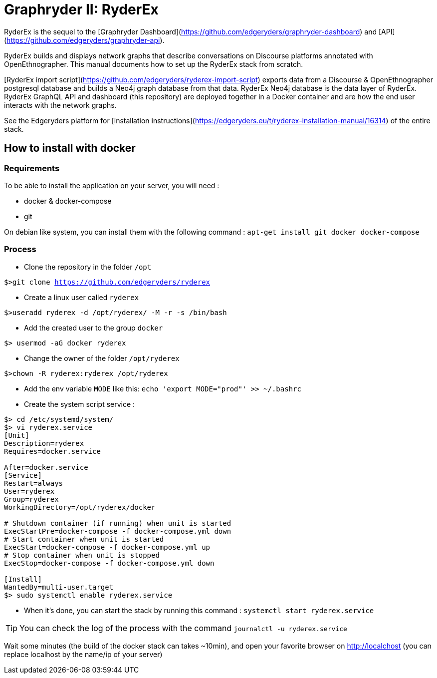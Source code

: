 = Graphryder II: RyderEx

RyderEx is the sequel to the [Graphryder Dashboard](https://github.com/edgeryders/graphryder-dashboard) and [API](https://github.com/edgeryders/graphryder-api). 

RyderEx builds and displays network graphs that describe conversations on Discourse platforms annotated with OpenEthnographer. This manual documents how to set up the RyderEx stack from scratch.

[RyderEx import script](https://github.com/edgeryders/ryderex-import-script) exports data from a Discourse & OpenEthnographer postgresql database and builds a Neo4j graph database from that data.
RyderEx Neo4j database is the data layer of RyderEx.
RyderEx GraphQL API and dashboard (this repository) are deployed together in a Docker container and are how the end user interacts with the network graphs.

See the Edgeryders platform for [installation instructions](https://edgeryders.eu/t/ryderex-installation-manual/16314) of the entire stack.

== How to install with docker

=== Requirements

To be able to install the application on your server, you will need :

* docker & docker-compose
* git

On debian like system, you can install them with the following command :
`apt-get install git docker docker-compose`

=== Process

* Clone the repository in the folder `/opt`

`$>git clone https://github.com/edgeryders/ryderex`

* Create a linux user called `ryderex`

`$>useradd ryderex -d /opt/ryderex/ -M -r -s /bin/bash`

* Add the created user to the group `docker`

`$> usermod -aG docker ryderex`

* Change the owner of the folder `/opt/ryderex`

`$>chown -R ryderex:ryderex /opt/ryderex`

* Add the env variable `MODE` like this: `echo 'export MODE="prod"' >> ~/.bashrc`

* Create the system script service :

[source,bash]
----
$> cd /etc/systemd/system/
$> vi ryderex.service
[Unit]
Description=ryderex
Requires=docker.service

After=docker.service
[Service]
Restart=always
User=ryderex
Group=ryderex
WorkingDirectory=/opt/ryderex/docker

# Shutdown container (if running) when unit is started
ExecStartPre=docker-compose -f docker-compose.yml down
# Start container when unit is started
ExecStart=docker-compose -f docker-compose.yml up
# Stop container when unit is stopped
ExecStop=docker-compose -f docker-compose.yml down

[Install]
WantedBy=multi-user.target
$> sudo systemctl enable ryderex.service
----

* When it's done, you can start the stack by running this command : `systemctl start ryderex.service`

TIP: You can check the log of the process with the command `journalctl -u ryderex.service`

Wait some minutes (the build of the docker stack can takes ~10min), and open your favorite browser on http://localchost
(you can replace localhost by the name/ip of your server)
